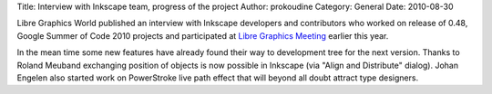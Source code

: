 Title: Interview with Inkscape team, progress of the project
Author: prokoudine
Category: General
Date: 2010-08-30

Libre Graphics World published an interview with Inkscape developers and
contributors who worked on release of 0.48, Google Summer of Code 2010 projects
and participated at `Libre Graphics Meeting`_ earlier this year.

In the mean time some new features have already found their way to development
tree for the next version. Thanks to Roland Meuband exchanging position of
objects is now possible in Inkscape (via "Align and Distribute" dialog). Johan
Engelen also started work on PowerStroke live path effect that will beyond all
doubt attract type designers.

.. _Libre Graphics Meeting: http://libregraphicsmeeting.org/2010/
